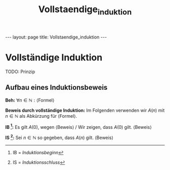 #+TITLE: Vollstaendige_induktion
#+STARTUP: content
#+STARTUP: latexpreview
#+STARTUP: inlineimages
#+OPTIONS: toc:nil
#+HTML_MATHJAX: align: left indent: 5em tagside: left
#+BEGIN_HTML
---
layout: page
title: Vollstaendige_induktion
---
#+END_HTML

* Vollständige Induktion

TODO: Prinzip

** Aufbau eines Induktionsbeweis

*Beh:* $\forall n \in \mathbb{N}: \text{⟨Formel⟩}$

*Beweis durch vollständige Induktion:* Im Folgenden verwenden wir $A(n)$
mit $n \in \mathbb{N}$ als Abkürzung für ⟨Formel⟩.

*IB [1]:* Es gilt $A(0)$, wegen ⟨Beweis⟩ / Wir zeigen, dass $A(0)$ gilt.
⟨Beweis⟩

*IS [2]:* Sei $n \in \mathbb{N}$ so gegeben, dass $A(n)$ gilt. ⟨Beweis⟩

[1] IB = /Induktionsbeginn/

[2] IS = /Induktionsschluss/
